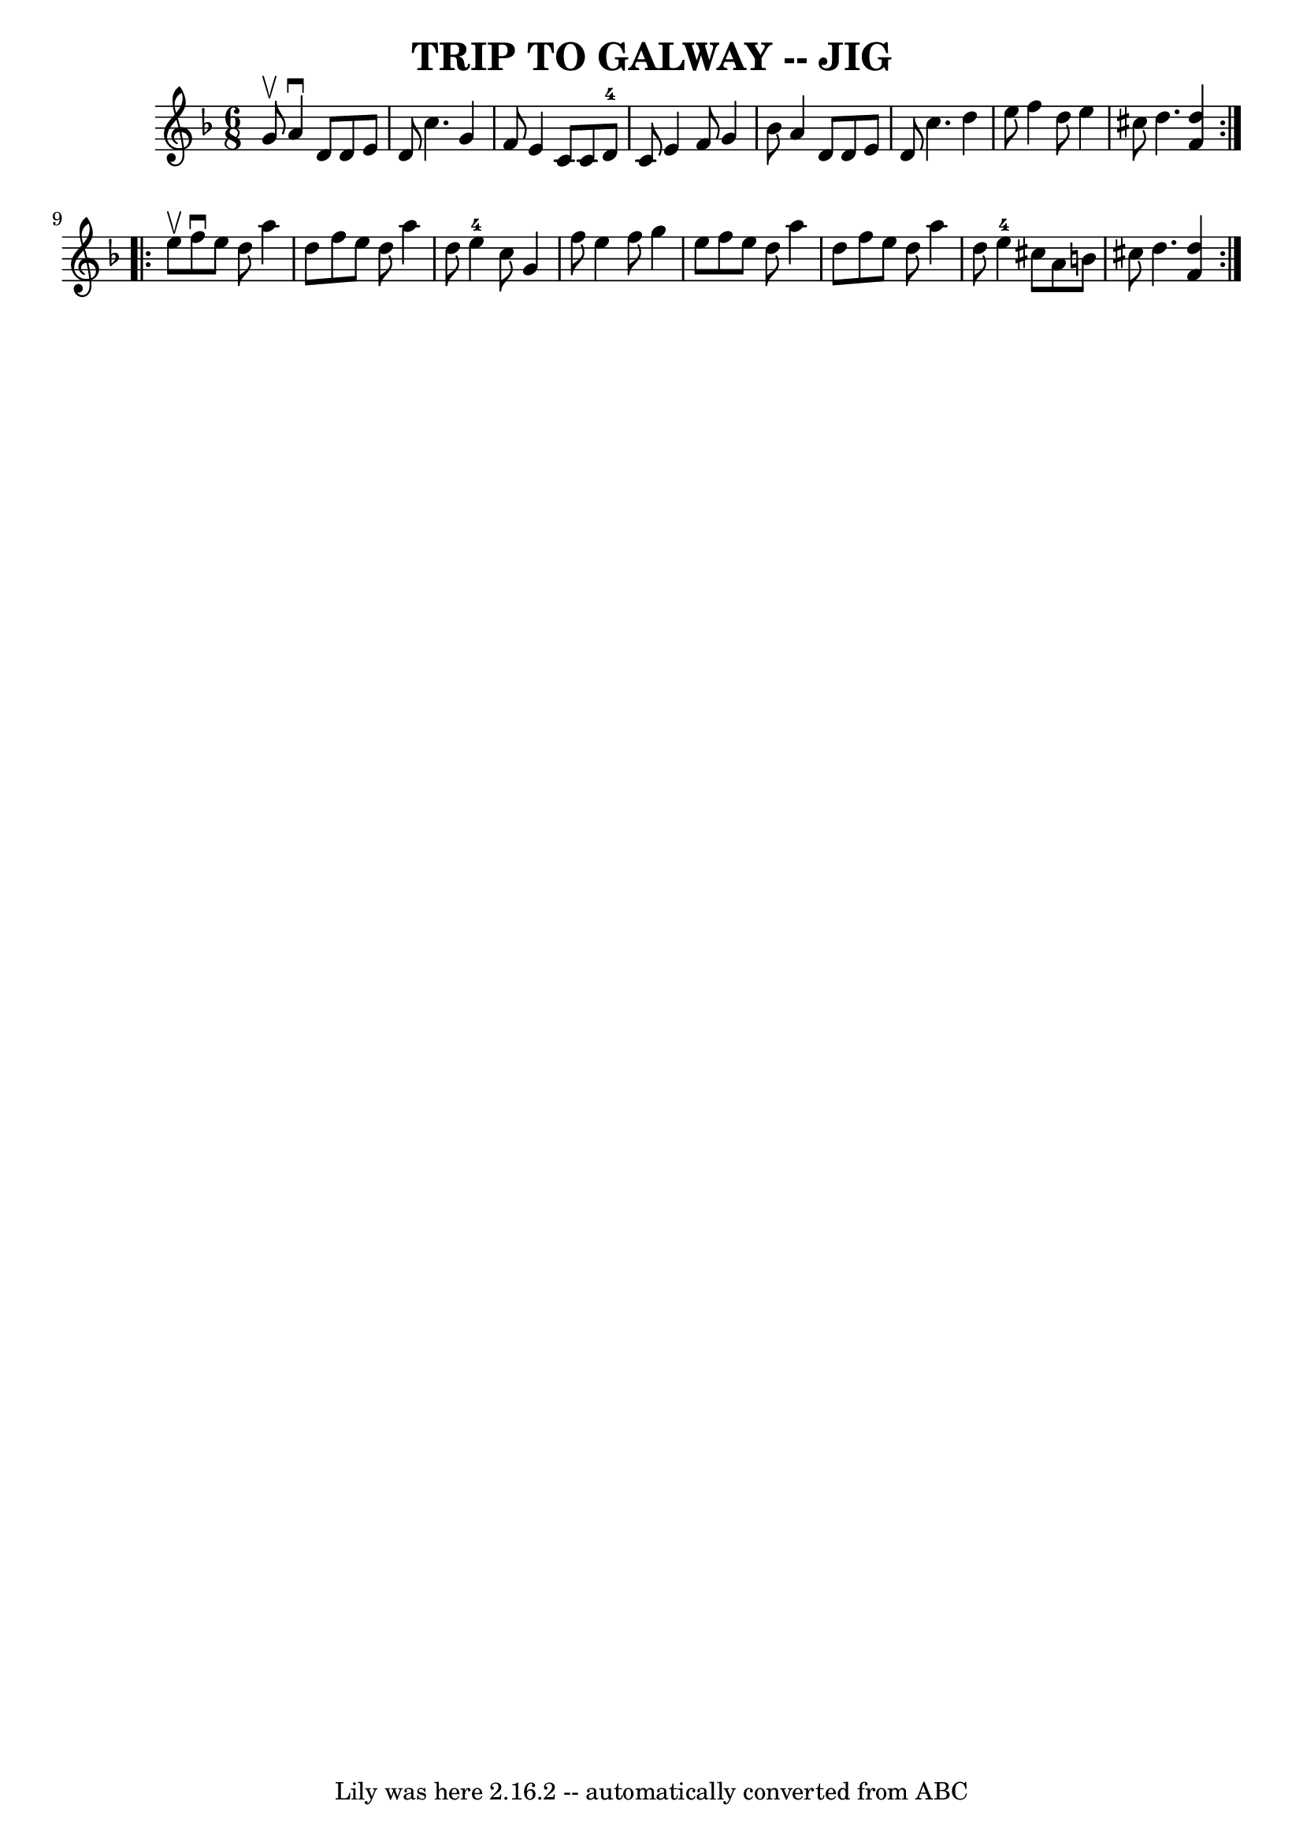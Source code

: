\version "2.7.40"
\header {
	book = "Ryan's Mammoth Collection of Fiddle Tunes"
	crossRefNumber = "1"
	footnotes = ""
	tagline = "Lily was here 2.16.2 -- automatically converted from ABC"
	title = "TRIP TO GALWAY -- JIG"
}
voicedefault =  {
\set Score.defaultBarType = "empty"

\repeat volta 2 {
\time 6/8 \key d \minor g'8^\upbow       |
 a'4^\downbow d'8    
d'8 e'8 d'8    |
 c''4. g'4 f'8    |
 e'4 c'8    
c'8 d'8-4 c'8    |
 e'4 f'8 g'4 bes'8        |
  
 a'4 d'8 d'8 e'8 d'8    |
 c''4. d''4 e''8    
|
 f''4 d''8 e''4 cis''8    |
 d''4.  << d''4 f'4 
  >>   }     \repeat volta 2 { e''8^\upbow       |
 f''8^\downbow   
e''8 d''8 a''4 d''8    |
 f''8 e''8 d''8 a''4 d''8 
   |
 e''4-4 c''8 g'4 f''8    |
 e''4 f''8    
g''4 e''8        |
 f''8 e''8 d''8 a''4 d''8    |
 
 f''8 e''8 d''8 a''4 d''8    |
 e''4-4 cis''8    
a'8 b'8 cis''!8    |
 d''4.  << d''4 f'4   >>   }   
}

\score{
    <<

	\context Staff="default"
	{
	    \voicedefault 
	}

    >>
	\layout {
	}
	\midi {}
}
